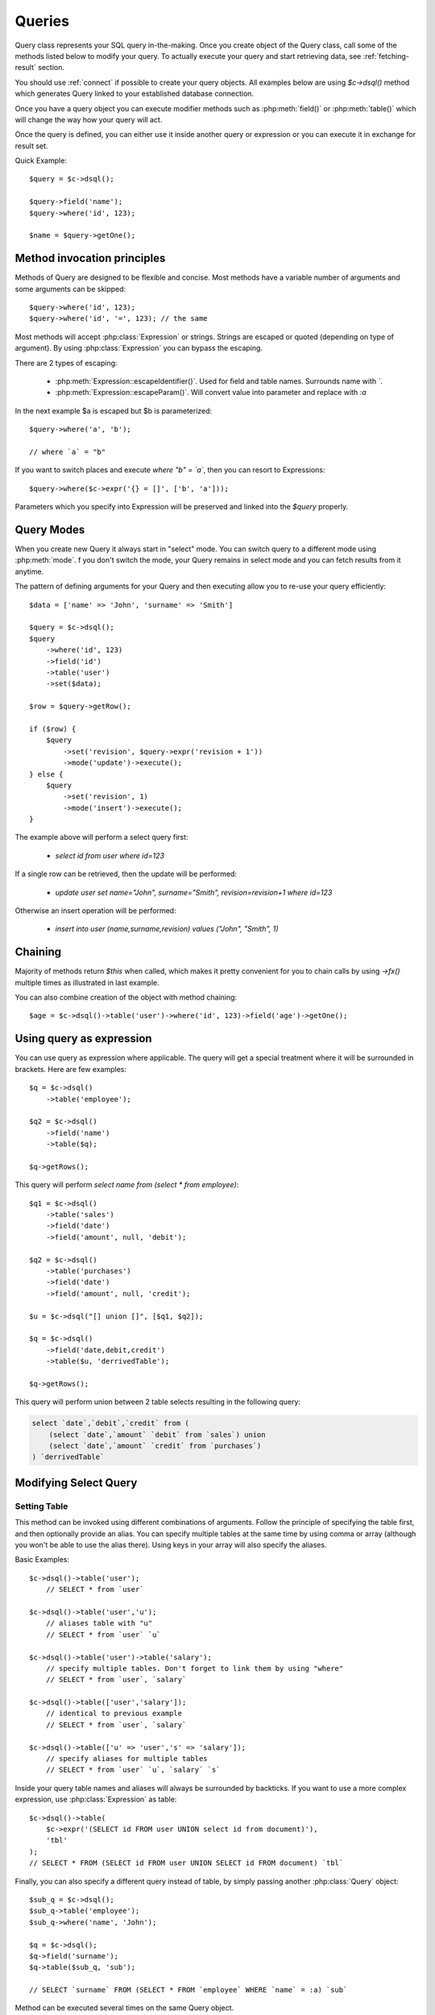 .. _query:

.. php:class:: Query

=======
Queries
=======

Query class represents your SQL query in-the-making. Once you create object of
the Query class, call some of the methods listed below to modify your query. To
actually execute your query and start retrieving data, see :ref:`fetching-result`
section.

You should use :ref:`connect` if possible to create your query objects. All
examples below are using `$c->dsql()` method which generates Query linked to
your established database connection.

Once you have a query object you can execute modifier methods such as
:php:meth:`field()` or :php:meth:`table()` which will change the way how your
query will act.

Once the query is defined, you can either use it inside another query or
expression or you can execute it in exchange for result set.

Quick Example::


    $query = $c->dsql();

    $query->field('name');
    $query->where('id', 123);

    $name = $query->getOne();


Method invocation principles
============================

Methods of Query are designed to be flexible and concise. Most methods have a
variable number of arguments and some arguments can be skipped::

    $query->where('id', 123);
    $query->where('id', '=', 123); // the same

Most methods will accept :php:class:`Expression` or strings. Strings are
escaped or quoted (depending on type of argument). By using :php:class:`Expression`
you can bypass the escaping.

There are 2 types of escaping:

 * :php:meth:`Expression::escapeIdentifier()`. Used for field and table names. Surrounds name with *`*.
 * :php:meth:`Expression::escapeParam()`. Will convert value into parameter and replace with *:a*

In the next example $a is escaped but $b is parameterized::

    $query->where('a', 'b');

    // where `a` = "b"

If you want to switch places and execute *where "b" = `a`*, then you can resort
to Expressions::

    $query->where($c->expr('{} = []', ['b', 'a']));

Parameters which you specify into Expression will be preserved and linked into
the `$query` properly.

.. _query-modes:

Query Modes
===========

When you create new Query it always start in "select" mode. You can switch
query to a different mode using :php:meth:`mode`. f you don't switch the mode,
your Query remains in select mode and you can fetch results from it anytime.

The pattern of defining arguments for your Query and then executing allow you
to re-use your query efficiently::

    $data = ['name' => 'John', 'surname' => 'Smith']

    $query = $c->dsql();
    $query
        ->where('id', 123)
        ->field('id')
        ->table('user')
        ->set($data);

    $row = $query->getRow();

    if ($row) {
        $query
            ->set('revision', $query->expr('revision + 1'))
            ->mode('update')->execute();
    } else {
        $query
            ->set('revision', 1)
            ->mode('insert')->execute();
    }

The example above will perform a select query first:

 - `select id from user where id=123`

If a single row can be retrieved, then the update will be performed:

 - `update user set name="John", surname="Smith", revision=revision+1 where id=123`

Otherwise an insert operation will be performed:

 - `insert into user (name,surname,revision) values ("John", "Smith", 1)`

Chaining
========

Majority of methods return `$this` when called, which makes it pretty
convenient for you to chain calls by using `->fx()` multiple times as
illustrated in last example.

You can also combine creation of the object with method chaining::

    $age = $c->dsql()->table('user')->where('id', 123)->field('age')->getOne();

Using query as expression
=========================

You can use query as expression where applicable. The query will get a special
treatment where it will be surrounded in brackets. Here are few examples::

    $q = $c->dsql()
        ->table('employee');

    $q2 = $c->dsql()
        ->field('name')
        ->table($q);

    $q->getRows();

This query will perform `select name from (select * from employee)`::

    $q1 = $c->dsql()
        ->table('sales')
        ->field('date')
        ->field('amount', null, 'debit');

    $q2 = $c->dsql()
        ->table('purchases')
        ->field('date')
        ->field('amount', null, 'credit');

    $u = $c->dsql("[] union []", [$q1, $q2]);

    $q = $c->dsql()
        ->field('date,debit,credit')
        ->table($u, 'derrivedTable');

    $q->getRows();

This query will perform union between 2 table selects resulting in the following
query:

.. code-block:: sql

    select `date`,`debit`,`credit` from (
        (select `date`,`amount` `debit` from `sales`) union
        (select `date`,`amount` `credit` from `purchases`)
    ) `derrivedTable`

Modifying Select Query
======================

Setting Table
-------------

.. php:method:: table($table, $alias)

    Specify a table to be used in a query.

    :param mixed $table: table such as "employees"
    :param mixed $alias: alias of table
    :returns: $this

This method can be invoked using different combinations of arguments.
Follow the principle of specifying the table first, and then optionally provide
an alias. You can specify multiple tables at the same time by using comma or
array (although you won't be able to use the alias there).
Using keys in your array will also specify the aliases.

Basic Examples::

    $c->dsql()->table('user');
        // SELECT * from `user`

    $c->dsql()->table('user','u');
        // aliases table with "u"
        // SELECT * from `user` `u`

    $c->dsql()->table('user')->table('salary');
        // specify multiple tables. Don't forget to link them by using "where"
        // SELECT * from `user`, `salary`

    $c->dsql()->table(['user','salary']);
        // identical to previous example
        // SELECT * from `user`, `salary`

    $c->dsql()->table(['u' => 'user','s' => 'salary']);
        // specify aliases for multiple tables
        // SELECT * from `user` `u`, `salary` `s`

Inside your query table names and aliases will always be surrounded by backticks.
If you want to use a more complex expression, use :php:class:`Expression` as
table::

    $c->dsql()->table(
        $c->expr('(SELECT id FROM user UNION select id from document)'),
        'tbl'
    );
    // SELECT * FROM (SELECT id FROM user UNION SELECT id FROM document) `tbl`

Finally, you can also specify a different query instead of table, by simply
passing another :php:class:`Query` object::

    $sub_q = $c->dsql();
    $sub_q->table('employee');
    $sub_q->where('name', 'John');

    $q = $c->dsql();
    $q->field('surname');
    $q->table($sub_q, 'sub');

    // SELECT `surname` FROM (SELECT * FROM `employee` WHERE `name` = :a) `sub`

Method can be executed several times on the same Query object.

Setting Fields
--------------

.. php:method:: field($fields, $alias = null)

    Adds additional field that you would like to query. If never called, will
    default to :php:attr:`defaultField`, which normally is `*`.

    This method has several call options. $field can be array of fields and
    also can be an :php:class:`Expression` or :php:class:`Query`

    :param string|array|object $fields: Specify list of fields to fetch
    :param string $alias: Optionally specify alias of field in resulting query
    :returns: $this

Basic Examples::

    $query = new Query();
    $query->table('user');

    $query->field('first_name');
        // SELECT `first_name` from `user`

    $query->field('first_name,last_name');
        // SELECT `first_name`,`last_name` from `user`

    $query->field('employee.first_name')
        // SELECT `employee`.`first_name` from `user`

    $query->field('first_name','name')
        // SELECT `first_name` `name` from `user`

    $query->field(['name' => 'first_name'])
        // SELECT `first_name` `name` from `user`

    $query->field(['name' => 'employee.first_name']);
        // SELECT `employee`.`first_name` `name` from `user`

If the first parameter of field() method contains non-alphanumeric values
such as spaces or brackets, then field() will assume that you're passing an
expression::

    $query->field('now()');

    $query->field('now()', 'time_now');

You may also pass array as first argument. In such case array keys will be
used as aliases (if they are specified)::

    $query->field(['time_now' => 'now()', 'time_created']);
        // SELECT now() `time_now`, `time_created` ...

    $query->field($query->dsql()->table('user')->field('max(age)'), 'max_age');
        // SELECT (SELECT max(age) from user) `max_age` ...

Method can be executed several times on the same Query object.

Setting where and having clauses
--------------------------------

.. php:method:: where($field, $operation, $value)

    Adds WHERE condition to your query.

    :param mixed $field: field such as "name"
    :param mixed $operation: comparison operation such as ">" (optional)
    :param mixed $value: value or expression
    :returns: $this

.. php:method:: having($field, $operation, $value)

    Adds HAVING condition to your query.

    :param mixed $field: field such as "name"
    :param mixed $operation: comparison operation such as ">" (optional)
    :param mixed $value: value or expression
    :returns: $this


Both methods use identical call interface. They support one, two or three
argument calls.

Pass string (field name), :php:class:`Expression` or even :php:class:`Query` as
first argument. If you are using string, you may end it with operation, such as
"age>" or "parent_id is not" DSQL will recognize <, >, =, !=, <>, is, is not.

If you haven't specified parameter as a part of $field, specify it through a
second parameter - $operation. If unspecified, will default to '='.

Last argument is value. You can specify number, string, array, expression or
even null (specifying null is not the same as omitting this argument).
This argument will always be parameterized unless you pass expression.
If you specify array, all elements will be parametrized individually.

Starting with the basic examples::

    $q->where('id', 1);
    $q->where('id', '=', 1); // same as above

    $q->where('id>', 1);
    $q->where('id', '>', 1); // same as above

    $q->where('id', 'is', null);
    $q->where('id', null);   // same as above

    $q->where('now()', 1);   // will not use backticks
    $q->where($c->expr('now()'),1);  // same as above

    $q->where('id', [1,2]);  // renders as id in (1,2)

You may call where() multiple times, and conditions are always additive (uses AND).
The easiest way to supply OR condition is to specify multiple conditions
through array::

    $q->where([['name', 'like', '%john%'], ['surname', 'like', '%john%']]);
        // .. WHERE `name` like '%john%' OR `surname` like '%john%'

You can also mix and match with expressions and strings::

    $q->where([['name', 'like', '%john%'], 'surname is null']);
        // .. WHERE `name` like '%john%' AND `surname` is null

    $q->where([['name', 'like', '%john%'], new Expression('surname is null')]);
        // .. WHERE `name` like '%john%' AND surname is null

There is a more flexible way to use OR arguments:

.. php:method:: orExpr()

    Returns new Query object with method "where()". When rendered all clauses
    are joined with "OR".

.. php:method:: andExpr()

    Returns new Query object with method "where()". When rendered all clauses
    are joined with "OR".

Here is a sophisticated example::

    $q = $c->dsql();

    $q->table('employee')->field('name');
    $q->where('deleted', 0);
    $q->where(
        $q
            ->orExpr()
            ->where('a', 1)
            ->where('b', 1)
            ->where(
                $q->andExpr()
                    ->where('a', 2)
                    ->where('b', 2)
            )
    );

The above code will result in the following query:

.. code-block:: sql

    select
        `name`
    from
        `employee`
    where
        deleted  = 0 and
        (`a` = :a or `b` = :b or (`a` = :c and `b` = :d))

Technically orExpr() generates a yet another object that is composed
and renders its calls to where() method::

    $q->having(
        $q
            ->orExpr()
            ->where('a', 1)
            ->where('b', 1)
    );

.. code-block:: sql

    having
        (`a` = :a or `b` = :b)


Grouping results by field
-------------------------

.. php:method:: group($field)

    Group by functionality. Simply pass either field name as string or
    :class:`Expression` object.

    :param mixed $field: field such as "name"
    :returns: $this

The "group by" clause in SQL query accepts one or several fields. It can also
accept expressions. You can call `group()` with one or several comma-separated
fields as a parameter or you can specify them in array. Additionally you can
mix that with :php:class:`Expression` or :php:class:`Expressionable` objects.

Few examples::

    $q->group('gender');

    $q->group('gender,age');

    $q->group(['gender', 'age']);

    $q->group('gender')->group('age');

    $q->group(new Expression('year(date)'));

Method can be executed several times on the same Query object.


Concatenate group of values
---------------------------

.. php:method:: groupConcat($field, $separator = ',')

    Quite often when you use `group by` in your queries you also would like to
    concatenate group of values.

    :param mixed $field Field name or object
    :param string $separator Optional separator to use. It's comma by default

Different SQL engines have different syntax for doing this.
In MySQL it's group_concat(), in Oracle it's listagg, but in PgSQL it's string_agg.
That's why we have this method which will take care of this.

    $q->groupConcat('phone', ';');
        // group_concat('phone', ';')

If you need to add more parameters for this method, then you can extend this class
and overwrite this simple method to support expressions like this, for example:

    group_concat('phone' order by 'date' desc seprator ';')


Joining with other tables
-------------------------

.. php:method:: join($foreign_table, $master_field, $join_kind)

    Join results with additional table using "JOIN" statement in your query.

    :param string|array $foreign_table: table to join (may include field and alias)
    :param mixed  $master_field:  main field (and table) to join on or Expression
    :param string $join_kind:     'left' (default), 'inner', 'right' etc - which join type to use
    :returns: $this

When joining with a different table, the results will be stacked by the SQL
server so that fields from both tables are available. The first argument can
specify the table to join, but may contain more information::

    $q->join('address');           // address.id = address_id
        // JOIN `address` ON `address`.`id`=`address_id`

    $q->join('address a');         // specifies alias for the table
        // JOIN `address` `a` ON `address`.`id`=`address_id`

    $q->join('address.user_id');   // address.user_id = id
        // JOIN `address` ON `address`.`user_id`=`id`

You can also pass array as a first argument, to join multiple tables::

    $q->table('user u');
    $q->join(['a' => 'address', 'c' => 'credit_card', 'preferences']);

The above code will join 3 tables using the following query syntax:

.. code-block:: sql

    join
        address as a on a.id = u.address_id
        credit_card as c on c.id = u.credit_card_id
        preferences on preferences.id = u.preferences_id

However normally you would have `user_id` field defined in your supplementary
tables so you need a different syntax::

    $q->table('user u');
    $q->join([
        'a' => 'address.user_id',
        'c' => 'credit_card.user_id',
        'preferences.user_id'
    ]);

The second argument to join specifies which existing table/field is
used in `on` condition::

    $q->table('user u');
    $q->join('user boss', 'u.boss_user_id');
        // JOIN `user` `boss` ON `boss`.`id`=`u`.`boss_user_id`

By default the "on" field is defined as `$table."_id"`, as you have seen in the
previous examples where join was done on "address_id", and "credit_card_id".
If you have specified field explicitly in the foreign field, then the "on" field
is set to "id", like in the example above.

You can specify both fields like this::

    $q->table('employees');
    $q->join('salaries.emp_no', 'emp_no');

If you only specify field like this, then it will be automatically prefixed with
the name or alias of your main table. If you have specified multiple tables,
this won't work and you'll have to define name of the table explicitly::

    $q->table('user u');
    $q->join('user boss', 'u.boss_user_id');
    $q->join('user super_boss', 'boss.boss_user_id');

The third argument specifies type of join and defaults to "left" join. You can
specify "inner", "straight" or any other join type that your database support.

Method can be executed several times on the same Query object.

Joining on expression
`````````````````````

For a more complex join conditions, you can pass second argument as expression::

    $q->table('user', 'u');
    $q->join('address a', new Expression('a.name like u.pattern'));


Use WITH cursors
----------------

.. php:method:: with(Query $cursor, string $alias, ?array $fields = null, bool $recursive = false)

    If you want to add `WITH` cursor statement in your SQL, then use this method.
    First parameter defines sub-query to use. Second parameter defines alias of this cursor.
    By using third, optional argument you can set aliases for columns in cursor.
    And finally forth, optional argument set if cursors will be recursive or not.

    You can add more than one cursor in your query.

    Did you know: you can use these cursors when joining your query to other tables. Just join cursor instead.

.. php:method:: withRecursive(Query $cursor, string $alias, ?array $fields = null)

    Same as :php:meth:`with()`, but always sets it as recursive.

    Keep in mind that if any of cursors added in your query will be recursive, then all cursors will
    be set recursive. That's how SQL want it to be.

    Example::

    $quotes = $q->table('quotes')
        ->field('emp_id')
        ->field($q->expr('sum([])', ['total_net']))
        ->group('emp_id');
    $invoices = $q()->table('invoices')
        ->field('emp_id')
        ->field($q->expr('sum([])', ['total_net']))
        ->group('emp_id');
    $employees = $q
        ->with($quotes, 'q', ['emp','quoted'])
        ->with($invoices, 'i', ['emp','invoiced'])
        ->table('employees')
        ->join('q.emp')
        ->join('i.emp')
        ->field(['name', 'salary', 'q.quoted', 'i.invoiced']);

    This generates SQL below:

.. code-block:: sql

    with
        `q` (`emp`,`quoted`) as (select `emp_id`,sum(`total_net`) from `quotes` group by `emp_id`),
        `i` (`emp`,`invoiced`) as (select `emp_id`,sum(`total_net`) from `invoices` group by `emp_id`)
    select `name`,`salary`,`q`.`quoted`,`i`.`invoiced`
    from `employees`
        left join `q` on `q`.`emp` = `employees`.`id`
        left join `i` on `i`.`emp` = `employees`.`id`

Limiting result-set
-------------------

.. php:method:: limit($cnt, $shift)

    Limit how many rows will be returned.

    :param int $cnt: number of rows to return
    :param int $shift: offset, how many rows to skip
    :returns: $this

Use this to limit your :php:class:`Query` result-set::

    $q->limit(5, 10);
        // .. LIMIT 10, 5

    $q->limit(5);
        // .. LIMIT 0, 5

Ordering result-set
-------------------

.. php:method:: order($order, $desc)

    Orders query result-set in ascending or descending order by single or
    multiple fields.

    :param string $order: one or more field names, expression etc.
    :param int $desc: pass true to sort descending
    :returns: $this

Use this to order your :php:class:`Query` result-set::

    $q->order('name');              // .. order by name
    $q->order('name desc');         // .. order by name desc
    $q->order('name desc, id asc')  // .. order by name desc, id asc
    $q->order('name',true);         // .. order by name desc

Method can be executed several times on the same Query object.

Insert and Replace query
========================

Set value to a field
--------------------

.. php:method:: set($field, $value)

    Assigns value to the field during insert.

    :param string $field: name of the field
    :param mixed  $value: value or expression
    :returns: $this

Example::

    $q->table('user')->set('name', 'john')->mode('insert')->execute();
        // insert into user (name) values (john)

    $q->table('log')->set('date', $q->expr('now()'))->mode('insert')->execute();
        // insert into log (date) values (now())

Method can be executed several times on the same Query object.

Set Insert Options
------------------

.. php:method:: option($option, $mode = 'select')

It is possible to add arbitrary options for the query. For example this will fetch unique user birthdays::

    $q->table('user');
    $q->option('distinct');
    $q->field('birthday');
    $birthdays = $q->getRows();

Other posibility is to set options for delete or insert::

    $q->option('delayed', 'insert');

    // or

    $q->option('ignore', 'insert');

See your SQL capabilities for additional options (low_priority, delayed, high_priority, ignore)

Update Query
============

Set Conditions
--------------

Same syntax as for Select Query.

Set value to a field
--------------------

Same syntax as for Insert Query.

Other settings
--------------

Limit and Order are normally not included to avoid side-effects, but you can
modify :php:attr:`$template_update` to include those tags.


Delete Query
============

Set Conditions
--------------

Same syntax as for Select Query.


Other settings
--------------

Limit and Order are normally not included to avoid side-effects, but you can
modify :php:attr:`$template_update` to include those tags.


Dropping attributes
===================

If you have called where() several times, there is a way to remove all the
where clauses from the query and start from beginning:

.. php:method:: reset($tag)

    :param string $tag: part of the query to delete/reset.

Example::

    $q
        ->table('user')
        ->where('name', 'John');
        ->reset('where')
        ->where('name', 'Peter');

    // where name = 'Peter'


Other Methods
=============


.. php:method:: dsql($properties)

    Use this instead of `new Query()` if you want to automatically bind query
    to the same connection as the parent.

.. php:method:: expr($template, $args)

    Method very similar to :php:method:`Connection::expr` but will return a
    corresponding Expression class for this query.

.. php:method:: exprNow($precision)

    Method will return current_timestamp(precision) sub-query.

.. php:method:: option($option, $mode)

    Use this to set additional options for particular query mode.
    For example::

    $q
        ->table('test')
        ->field('name')
        ->set('name', 'John')
        ->option('calc_found_rows') // for default select mode
        ->option('ignore', 'insert') // for insert mode;

    $q->execute(); // select calc_found_rows `name` from `test`
    $q->mode('insert')->execute(); // insert ignore into `test` (`name`) values (`name` = 'John')

.. php:method:: _set_args($what, $alias, $value)

    Internal method which sets value in :php:attr:`Expression::args` array.
    It doesn't allow duplicate aliases and throws Exception in such case.
    Argument $what can be 'table' or 'field'.

.. php:method:: caseExpr($operand)

    Returns new Query object with CASE template.
    You can pass operand as parameter to create SQL like
    CASE <operand> WHEN <expression> THEN <expression> END type of SQL statement.

.. php:method:: caseWhen($when, $then)

    Set WHEN condition and THEN expression for CASE statement.

.. php:method:: otherwise($else)

    Set ELSE expression for CASE statement.

    Few examples:

    .. code-block:: php
    $s = $this->q()->caseExpr()
            ->caseWhen(['status','New'], 't2.expose_new')
            ->caseWhen(['status', 'like', '%Used%'], 't2.expose_used')
            ->caseElse(null);

    .. code-block:: sql
    case when "status" = 'New' then "t2"."expose_new" when "status" like '%Used%' then "t2"."expose_used" else null end

    .. code-block:: php
    $s = $this->q()->caseExpr('status')
            ->caseWhen('New', 't2.expose_new')
            ->caseWhen('Used', 't2.expose_used')
            ->caseElse(null);

    .. code-block:: sql
    case "status" when 'New' then "t2"."expose_new" when 'Used' then "t2"."expose_used" else null end


Properties
==========

.. php:attr:: mode

    Query will use one of the predefined "templates". The mode will contain
    name of template used. Basically it's array key of $templates property.
    See :ref:`Query Modes`.

.. php:attr:: defaultField

    If no fields are defined, this field is used.

.. php:attr:: template_select

    Template for SELECT query. See :ref:`Query Modes`.

.. php:attr:: template_insert

    Template for INSERT query. See :ref:`Query Modes`.

.. php:attr:: template_replace

    Template for REPLACE query. See :ref:`Query Modes`.

.. php:attr:: template_update

    Template for UPDATE query. See :ref:`Query Modes`.

.. php:attr:: template_delete

    Template for DELETE query. See :ref:`Query Modes`.

.. php:attr:: template_truncate

    Template for TRUNCATE query. See :ref:`Query Modes`.
